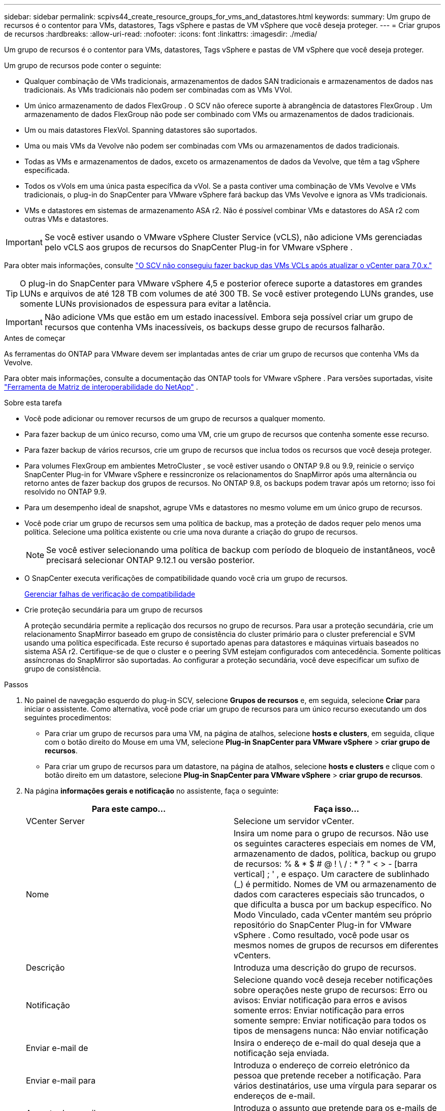 ---
sidebar: sidebar 
permalink: scpivs44_create_resource_groups_for_vms_and_datastores.html 
keywords:  
summary: Um grupo de recursos é o contentor para VMs, datastores, Tags vSphere e pastas de VM vSphere que você deseja proteger. 
---
= Criar grupos de recursos
:hardbreaks:
:allow-uri-read: 
:nofooter: 
:icons: font
:linkattrs: 
:imagesdir: ./media/


[role="lead"]
Um grupo de recursos é o contentor para VMs, datastores, Tags vSphere e pastas de VM vSphere que você deseja proteger.

Um grupo de recursos pode conter o seguinte:

* Qualquer combinação de VMs tradicionais, armazenamentos de dados SAN tradicionais e armazenamentos de dados nas tradicionais. As VMs tradicionais não podem ser combinadas com as VMs VVol.
* Um único armazenamento de dados FlexGroup .  O SCV não oferece suporte à abrangência de datastores FlexGroup .  Um armazenamento de dados FlexGroup não pode ser combinado com VMs ou armazenamentos de dados tradicionais.
* Um ou mais datastores FlexVol. Spanning datastores são suportados.
* Uma ou mais VMs da Vevolve não podem ser combinadas com VMs ou armazenamentos de dados tradicionais.
* Todas as VMs e armazenamentos de dados, exceto os armazenamentos de dados da Vevolve, que têm a tag vSphere especificada.
* Todos os vVols em uma única pasta específica da vVol. Se a pasta contiver uma combinação de VMs Vevolve e VMs tradicionais, o plug-in do SnapCenter para VMware vSphere fará backup das VMs Vevolve e ignora as VMs tradicionais.
* VMs e datastores em sistemas de armazenamento ASA r2.  Não é possível combinar VMs e datastores do ASA r2 com outras VMs e datastores.



IMPORTANT: Se você estiver usando o VMware vSphere Cluster Service (vCLS), não adicione VMs gerenciadas pelo vCLS aos grupos de recursos do SnapCenter Plug-in for VMware vSphere .

Para obter mais informações, consulte https://kb.netapp.com/data-mgmt/SnapCenter/SC_KBs/SCV_unable_to_backup_vCLS_VMs_after_updating_vCenter_to_7.0.x["O SCV não conseguiu fazer backup das VMs VCLs após atualizar o vCenter para 7,0.x."]


TIP: O plug-in do SnapCenter para VMware vSphere 4,5 e posterior oferece suporte a datastores em grandes LUNs e arquivos de até 128 TB com volumes de até 300 TB. Se você estiver protegendo LUNs grandes, use somente LUNs provisionados de espessura para evitar a latência.


IMPORTANT: Não adicione VMs que estão em um estado inacessível. Embora seja possível criar um grupo de recursos que contenha VMs inacessíveis, os backups desse grupo de recursos falharão.

.Antes de começar
As ferramentas do ONTAP para VMware devem ser implantadas antes de criar um grupo de recursos que contenha VMs da Vevolve.

Para obter mais informações, consulte a documentação das ONTAP tools for VMware vSphere . Para versões suportadas, visite https://imt.netapp.com/imt/imt.jsp?components=180121;&solution=1517&isHWU&src=IMT["Ferramenta de Matriz de interoperabilidade do NetApp"^] .

.Sobre esta tarefa
* Você pode adicionar ou remover recursos de um grupo de recursos a qualquer momento.
* Para fazer backup de um único recurso, como uma VM, crie um grupo de recursos que contenha somente esse recurso.
* Para fazer backup de vários recursos, crie um grupo de recursos que inclua todos os recursos que você deseja proteger.
* Para volumes FlexGroup em ambientes MetroCluster , se você estiver usando o ONTAP 9.8 ou 9.9, reinicie o serviço SnapCenter Plug-in for VMware vSphere e ressincronize os relacionamentos do SnapMirror após uma alternância ou retorno antes de fazer backup dos grupos de recursos.  No ONTAP 9.8, os backups podem travar após um retorno; isso foi resolvido no ONTAP 9.9.
* Para um desempenho ideal de snapshot, agrupe VMs e datastores no mesmo volume em um único grupo de recursos.
* Você pode criar um grupo de recursos sem uma política de backup, mas a proteção de dados requer pelo menos uma política.  Selecione uma política existente ou crie uma nova durante a criação do grupo de recursos.
+

NOTE: Se você estiver selecionando uma política de backup com período de bloqueio de instantâneos, você precisará selecionar ONTAP 9.12.1 ou versão posterior.

* O SnapCenter executa verificações de compatibilidade quando você cria um grupo de recursos.
+
<<Gerenciar falhas de verificação de compatibilidade>>

* Crie proteção secundária para um grupo de recursos
+
A proteção secundária permite a replicação dos recursos no grupo de recursos.  Para usar a proteção secundária, crie um relacionamento SnapMirror baseado em grupo de consistência do cluster primário para o cluster preferencial e SVM usando uma política especificada.  Este recurso é suportado apenas para datastores e máquinas virtuais baseados no sistema ASA r2.  Certifique-se de que o cluster e o peering SVM estejam configurados com antecedência.  Somente políticas assíncronas do SnapMirror são suportadas.  Ao configurar a proteção secundária, você deve especificar um sufixo de grupo de consistência.



.Passos
. No painel de navegação esquerdo do plug-in SCV, selecione *Grupos de recursos* e, em seguida, selecione *Criar* para iniciar o assistente.  Como alternativa, você pode criar um grupo de recursos para um único recurso executando um dos seguintes procedimentos:
+
** Para criar um grupo de recursos para uma VM, na página de atalhos, selecione *hosts e clusters*, em seguida, clique com o botão direito do Mouse em uma VM, selecione *Plug-in SnapCenter para VMware vSphere* > *criar grupo de recursos*.
** Para criar um grupo de recursos para um datastore, na página de atalhos, selecione *hosts e clusters* e clique com o botão direito em um datastore, selecione *Plug-in SnapCenter para VMware vSphere* > *criar grupo de recursos*.


. Na página *informações gerais e notificação* no assistente, faça o seguinte:
+
|===
| Para este campo... | Faça isso... 


| VCenter Server | Selecione um servidor vCenter. 


| Nome | Insira um nome para o grupo de recursos.  Não use os seguintes caracteres especiais em nomes de VM, armazenamento de dados, política, backup ou grupo de recursos: % & * $ # @ !  \ / : * ?  " < > - [barra vertical] ; ' , e espaço.  Um caractere de sublinhado (_) é permitido.  Nomes de VM ou armazenamento de dados com caracteres especiais são truncados, o que dificulta a busca por um backup específico.  No Modo Vinculado, cada vCenter mantém seu próprio repositório do SnapCenter Plug-in for VMware vSphere .  Como resultado, você pode usar os mesmos nomes de grupos de recursos em diferentes vCenters. 


| Descrição | Introduza uma descrição do grupo de recursos. 


| Notificação | Selecione quando você deseja receber notificações sobre operações neste grupo de recursos: Erro ou avisos: Enviar notificação para erros e avisos somente erros: Enviar notificação para erros somente sempre: Enviar notificação para todos os tipos de mensagens nunca: Não enviar notificação 


| Enviar e-mail de | Insira o endereço de e-mail do qual deseja que a notificação seja enviada. 


| Enviar e-mail para | Introduza o endereço de correio eletrónico da pessoa que pretende receber a notificação. Para vários destinatários, use uma vírgula para separar os endereços de e-mail. 


| Assunto do e-mail | Introduza o assunto que pretende para os e-mails de notificação. 


| Último nome do instantâneo  a| 
Se você quiser que o sufixo "_recent" seja adicionado ao snapshot mais recente, marque esta caixa. O sufixo "_recent" substitui a data e o timestamp.


NOTE: Um `_recent` backup é criado para cada política anexada a um grupo de recursos. Portanto, um grupo de recursos com várias políticas terá vários `_recent` backups. Não renomeie manualmente `_recent` os backups.


NOTE: O sistema de armazenamento ASA R2 não suporta a renomeação de instantâneos e, como resultado, o backup de renomeação da SCV e os recursos de nomeação de snapshot _recentes não são suportados.



| Formato de instantâneo personalizado  a| 
Se pretender utilizar um formato personalizado para os nomes de instantâneos, assinale esta caixa e introduza o formato do nome.

** Por padrão, esse recurso está desativado.
** Por padrão, os nomes dos instantâneos seguem o formato `<ResourceGroup>_<Date-TimeStamp>` .  Você pode personalizar o nome do instantâneo usando variáveis como $ResourceGroup, $Policy, $HostName, $ScheduleType e $CustomText.  Selecione as variáveis desejadas e sua ordem na lista suspensa no campo de nome personalizado.  Se você incluir $CustomText, o formato se tornará `<CustomName>_<Date-TimeStamp>` .  Insira seu texto personalizado no campo fornecido.  [NOTA]: Se você selecionar o sufixo “_recent”, certifique-se de que os nomes dos seus snapshots personalizados sejam exclusivos dentro do armazenamento de dados, incluindo as variáveis $ResourceGroup e $Policy no nome.
** Carateres especiais para carateres especiais em nomes, siga as mesmas diretrizes dadas para o campo Nome.


|===
. Na página *recursos*, faça o seguinte:
+
|===
| Para este campo... | Faça isso... 


| Âmbito de aplicação | Selecione o tipo de recurso que você deseja proteger: * Datastores (todas as VMs tradicionais em um ou mais datastores especificados). Não é possível selecionar um datastore vVol. * Máquinas virtuais (VMs individuais tradicionais ou Vevolve; no campo você deve navegar para o datastore que contém as VMs ou VMs Vevolve). Não é possível selecionar VMs individuais em um datastore do FlexGroup. * Tags a proteção de datastore baseada em tags é suportada apenas para datastores NFS e VMFS, bem como para máquinas virtuais e máquinas virtuais vVol. * Pasta de VM (todas as VMs vVol em uma pasta especificada; no campo pop-up você deve navegar para o data center no qual a pasta está localizada) 


| Data center | Navegue até as VMs ou armazenamentos de dados ou pasta que você deseja adicionar. Os nomes de VM e datastore em um grupo de recursos devem ser exclusivos. 


| Entidades disponíveis | Selecione os recursos que deseja proteger e, em seguida, selecione *>* para mover suas seleções para a lista entidades selecionadas. 
|===
+
Quando você seleciona *seguinte*, o sistema verifica primeiro se o SnapCenter gerencia e é compatível com o armazenamento no qual os recursos selecionados estão localizados.

+
Se a mensagem `Selected <resource-name> is not SnapCenter compatible` for exibida, um recurso selecionado não é compatível com o SnapCenter.

+
Para excluir globalmente um ou mais datastores dos backups, você deve especificar o(s) nome(s) do datastore na `global.ds.exclusion.pattern` propriedade no `scbr.override` arquivo de configuração. link:scpivs44_properties_you_can_override.html["Propriedades que você pode substituir"]Consulte a .

. Na página *Spanning Disks*, selecione uma opção para VMs com vários VMDKs em vários datastores:
+
** Sempre exclua todos os armazenamentos de dados spanning (esse é o padrão para armazenamentos de dados).
** Sempre inclua todos os armazenamentos de dados de abrangência (esse é o padrão para VMs.)
** Selecione manualmente os armazenamentos de dados de abrangência a serem incluídos
+
A expansão de VMs não é suportada para armazenamentos de dados FlexGroup e VVol.



. Na página *políticas*, selecione ou crie uma ou mais políticas de backup, conforme mostrado na tabela a seguir:
+
|===
| Para usar... | Faça isso... 


| Uma política existente | Selecione uma ou mais políticas na lista. A proteção secundária é aplicável às políticas novas e existentes nas quais você selecionou as atualizações do SnapMirror e do SnapVault. 


| Uma nova política  a| 
.. Selecione *criar*.
.. Conclua o assistente Nova Política de Backup para retornar ao assistente criar Grupo de recursos.


|===
+
No modo vinculado, a lista inclui políticas em todos os vCenters vinculados. Você deve selecionar uma política que esteja no mesmo vCenter que o grupo de recursos.

. Na página *Proteção secundária*, você vê os recursos selecionados junto com seu status de proteção atual.  Para habilitar a proteção de quaisquer recursos desprotegidos, escolha o tipo de política de replicação, insira um sufixo de grupo de consistência e selecione o cluster de destino e o SVM de destino nos menus suspensos.  Quando o grupo de recursos é criado, o SCV inicia um trabalho separado para proteção secundária.  Você pode monitorar este trabalho na janela do monitor de trabalhos.
+
|===
| Campos | Descrição 


| Nome da política de replicação | Nome da política SnapMirror. Somente as políticas secundárias *assíncronas* e *Mirror e Vault* são suportadas. 


| Sufixo do grupo de consistência | Insira um sufixo para anexar ao nome do grupo de consistência principal ao criar o grupo de consistência de destino.  Por exemplo, se o nome do grupo de consistência principal for `sccg_2024-11-28_120918` e você entra `_dest` como sufixo, o grupo de consistência secundário será denominado `sccg_2024-11-28_120918_dest` .  Este sufixo é usado somente para grupos de consistência desprotegidos. 


| Cluster de destino | Para todas as unidades de armazenamento desprotegidas, o SCV exibe os nomes dos clusters pareados no menu suspenso.  Se o armazenamento for adicionado ao SCV com escopo SVM, o ID do cluster será exibido em vez do nome do cluster devido às limitações do ONTAP . 


| SVM de destino | Para todas as unidades de armazenamento desprotegidas, o SCV exibe os nomes das SVMs pareadas.  Quando você seleciona uma unidade de armazenamento que faz parte de um grupo de consistência, o cluster e o SVM correspondentes são selecionados automaticamente para todas as outras unidades de armazenamento nesse grupo de consistência. 


| Recursos protegidos secundários | Para todas as unidades de storage protegidas dos recursos adicionados à página recursos, os detalhes do relacionamento secundário, incluindo cluster, SVM e tipo de replicação, são exibidos. 
|===
+
image:secondary_protection.png["Janela criar grupo de recursos"]

. Na página *Agendamentos*, configure o agendamento de backup para cada política selecionada.
+
No campo hora de início, introduza uma data e uma hora diferentes de zero. A data deve estar no formato `day/month/year`.

+
Se você selecionar um valor no campo *A cada* (por exemplo, *A cada 2 dias*), os backups serão executados no primeiro dia do mês e depois repetidos no intervalo especificado (dia 1, 3, 5, 7 e assim por diante) pelo restante do mês, independentemente de a data de início ser par ou ímpar.

+
Todos os campos são obrigatórios.  O SnapCenter Plug-in for VMware vSphere cria agendamentos de backup com base no fuso horário em que está implantado.  Para alterar o fuso horário, use a interface de usuário do SnapCenter Plug-in for VMware vSphere .

+
link:scpivs44_modify_the_time_zones.html["Modifique os fusos horários para backups"].

. Revise o resumo e selecione *Finish*. A partir da proteção secundária da VCR 6,1 para os recursos dos sistemas ASA R2 estão visíveis na página de resumo.
+
Antes de selecionar *Finish*, você pode voltar para qualquer página do assistente e alterar as informações.

+
Depois de selecionar *Finish*, o novo grupo de recursos é adicionado à lista de grupos de recursos.

+

NOTE: Se a operação de inatividade falhar para qualquer uma das VMs no backup, o SCV marcará o backup como não consistente com a VM, mesmo que você tenha selecionado uma política com consistência com a VM.  Nesse caso, é possível que algumas das VMs tenham sido desativadas com sucesso.





== Gerenciar falhas de verificação de compatibilidade

O SnapCenter executa verificações de compatibilidade quando você tenta criar um grupo de recursos. Consulte sempre https://imt.netapp.com/imt/imt.jsp?components=180121;&solution=1517&isHWU&src=IMT["Ferramenta de Matriz de interoperabilidade NetApp (IMT)"^] para obter as informações mais recentes sobre o suporte do SnapCenter . Os motivos para incompatibilidade podem ser:

* Um dispositivo PCI compartilhado é conetado a uma VM.
* O endereço IP preferido não está configurado no SnapCenter.
* Você não adicionou o endereço IP de gerenciamento da VM de storage (SVM) ao SnapCenter.
* A VM de storage está inativa.


Para corrigir um erro de compatibilidade, faça o seguinte:

. Certifique-se de que a VM de storage está em execução.
. Verifique se o sistema de storage no qual as VMs estão localizadas foi adicionado ao plug-in do SnapCenter para o inventário do VMware vSphere.
. Certifique-se de que a VM de armazenamento seja adicionada ao SnapCenter.  Use a opção Adicionar sistema de armazenamento na interface de usuário do cliente VMware vSphere.
. Se houver VMs que tenham VMDKs em datastores NetApp e não NetApp, mova os VMDKs para armazenamentos de dados NetApp.

